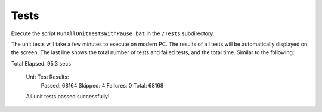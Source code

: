 #####
Tests
#####

Execute the script ``RunAllUnitTestsWithPause.bat`` in the ``/Tests`` subdirectory. 

The unit tests will take a few minutes to execute on modern PC. The results of all tests will be automatically displayed on the screen. The last line shows the total number of tests and failed tests, and the total time. Similar to the following:

.. code-block:: text
Total Elapsed: 95.3 secs

  Unit Test Results:
     Passed:   68164
     Skipped:  4
     Failures: 0
     Total:    68168

  All unit tests passed successfully!
